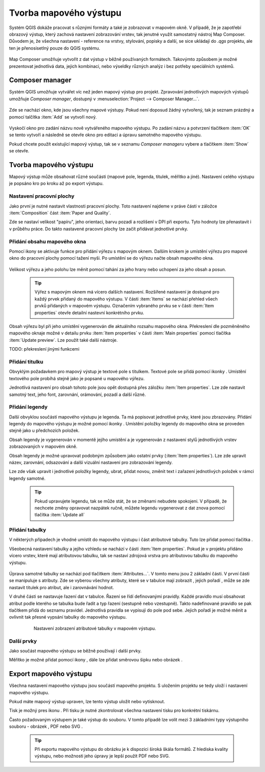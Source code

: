.. |add_map| image:: ../images/icon/mActionAddMap.png
   :width: 1.5em
.. |add_label| image:: ../images/icon/mActionLabel.png
   :width: 1.5em
.. |add_legend| image:: ../images/icon/mActionAddLegend.png
   :width: 1.5em
.. |add_scale| image:: ../images/icon/mActionScaleBar.png
   :width: 1.5em
.. |add_image| image:: ../images/icon/mActionAddImage.png
   :width: 1.5em 
.. |add_arrow| image:: ../images/icon/mActionAddArrow.png
   :width: 1.5em
.. |add_attributes| image:: ../images/icon/grass_edit_attributes.png
   :width: 1.5em
.. |print| image:: ../images/icon/mActionFilePrint.png
   :width: 1.5em   
.. |as_image| image:: ../images/icon/mActionSaveMapAsImage.png
   :width: 1.5em
.. |as_pdf| image:: ../images/icon/mActionSaveAsPDF.png
   :width: 1.5em
.. |as_svg| image:: ../images/icon/mActionSaveAsSVG.png
   :width: 1.5em
.. |up| image:: ../images/icon/symbologyUp.png
   :width: 1.5em
.. |down| image:: ../images/icon/symbologyDown.png
   :width: 1.5em
.. |add| image:: ../images/icon/symbologyAdd.png
   :width: 1.5em  
.. |remove| image:: ../images/icon/symbologyRemove.png
   :width: 1.5em 
   
   
Tvorba mapového výstupu
=======================
Systém QGIS dokáže pracovat s různými formáty a také je zobrazovat v mapovém okně. V případě, že je zapotřebí obrazový výstup, který zachová nastavení zobrazování vrstev, tak jenutné využít samostatný nástroj Map Composer. Důvodem je, že všechna nastavení -  reference na vrstvy, stylování, popisky a další, se sice ukládají do *.qgs* projektu, ale ten je přenosisetlný pouze do QGIS systému.

    .. figure:: images/map_window.png
       :class: large
       :scale-latex: 80
 
       Mapové okno zobrazující vrstvy dle jejich stylování.
       
    .. figure:: images/composer_output.png
       :class: large
       :scale-latex: 80
 
       Ukázka výstupu z Map Composeru.

Map Composer umožňuje vytvořit z dat výstup v běžně používaných formátech. Takovýmto způsobem je možné prezentovat jednotlivá data, jejich kombinaci, nebo výseldky různých analýz i bez potřeby speciálních systémů.

Composer manager
----------------
Systém QGIS umožňuje vytvářet víc než jeden mapový výstup pro projekt. Zpravování jednotlivých mapových výstupů umožňuje *Composer manager*, dostupný v :menuselection:`Project --> Composer Manager...`. 

    .. figure:: images/composer_manager.png
       :class: large
       :scale-latex: 80
 
       Otevření Composer Manageru z Menu.

Zde se nachází okno, kde jsou všechny mapové výstupy. Pokud není doposud žádný vytvořený, tak je seznam prázdný a pomocí talčítka :item:`Add` se vytvoří nový.

    .. figure:: images/add_new_composer.png
       :class: small
       :scale-latex: 30
 
       Zakládání nového mapového výstupu

Vyskočí okno pro zadání názvu nově vytvářeného mapového výstupu. Po zadání názvu a potvrzení tlačítkem :item:`OK` se tento vytvoří a následně se otevře okno pro editaci a úpravu samotného mapového výstupu.

Pokud chcete použít existující mapový výstup, tak se v seznamu *Composer manageru* vybere a tlačítkem :item:`Show` se otevře.


Tvorba mapového výstupu
-----------------------
Mapový výstup může obsahovat různé součásti (mapové pole, legenda, titulek, měřítko a jiné). Nastavení celého výstupu je popsáno kro po kroku až po export výstupu.

    .. figure:: images/composer_plain.png
       :class: large
       :scale-latex: 80
 
       Okno nového mapového výstupu.
       
Nastavení pracovní plochy
^^^^^^^^^^^^^^^^^^^^^^^^^
Jako první je nutné nastavit vlastnosti pracovní plochy. Toto nastavení najdeme v práve části v záložce :item:`Composition` část :item:`Paper and Quality`.

Zde se nastaví velikost "papíru", jeho orientaci, barvu pozadí a rozlišení v DPI při exportu.
Tyto hodnoty lze přenastavit i v průběhu práce. Do takto nastavené pracovní plochy lze začít přidávat jednotlivé prvky. 

Přidání obsahu mapového okna
^^^^^^^^^^^^^^^^^^^^^^^^^^^^
Pomocí ikony |add_map| se aktivuje funkce pro přidání výřezu s mapovým oknem. Dalším krokem je umístění výřezu pro mapové okno do pracovní plochy pomocí tažení myši. 
Po umístění se do výřezu načte obsah mapového okna.

    .. figure:: images/map_input.png
       :class: large
       :scale-latex: 80
 
       Výřez s obsahem mapového okna a jeho detailní nastavení.
       
Velikost výřezu a jeho polohu lze měnit pomocí tahání za jeho hrany nebo uchopení za jeho obsah a posun.

    .. tip:: Výřez s mapovým oknem má vícero dalších nastavení. Rozšířené nastavení je dostupné pro každý prvek přidaný do mapového výstupu. V části :item:`Items` se nachází přehled všech prvků přidaných v mapovém výstupu. Označením vybraného prvku se v části :item:`Item properties` otevře detailní nastevní konkrétního prvku.
        
        .. figure:: images/map_items.png
           :class: small
           :scale-latex: 30
 
           Výřez s obsahem mapového okna a jeho detailní nastavení.
           
Obsah výřezu byl při jeho umístění vygenerován dle aktuálního rozsahu mapového okna. Překreslení dle pozměněného mapového oknaje možné v detailu prvku :item:`Item properties` v části :item:`Main properties` pomocí tlačítka :item:`Update preview`. Lze použít také další nástroje.

TODO: překreslení jinými funkcemi


Přidání titulku
^^^^^^^^^^^^^^^
Obvyklým požadavkem pro mapový výstup je textové pole s titulkem.
Textové pole se přidá pomocí ikonky |add_label|. Umístění textového pole probíhá stejně jako je popsané u mapového výřezu.

Jednotlivá nastavení  pro obsah tohoto pole jsou opět dostupná přes záložku :item:`Item properties`. Lze zde nastavit samotný text, jeho font, zarovnání, orámování, pozadí a další různé.


Přidání legendy
^^^^^^^^^^^^^^^
Další obvyklou součástí mapového výstupu je legenda. Ta má popisovat jednotlivé prvky, které jsou zbrazovány.
Přidání legendy do mapového výstupu je možné pomocí ikonky |add_legend|. Umístění položky legendy do mapového okna se proveden stejně jako u předchozích položek.

Obsah legendy je vygenerován v momentě jejího umístění a je vygenerován z nastavení stylů jednotlivých vrstev zobrazovaných v mapovém okně.

Obsah legendy je možné upravovat podobným způsobem jako  ostatní prvky (:item:`Item properties`). Lze zde upravit název, zarovnání, odsazování a další vizuální nastavení pro zobrazování legendy.

Lze zde však upravit i jednotlivé položky legendy, ubrat, přidat novou, změnit text i zařazení jednotlivých položek v rámci  legendy samotné. 

    .. figure:: images/composer_legend.png
       :class: large
       :scale-latex: 80
 
       Přidaná legenda a úprava jejich položek

    .. tip:: Pokud upravujete legendu, tak se může stát, že se změnami nebudete spokojeni. V případě, že nechcete změny opravovat nazpátek ručně, můžete legendu vygenerovat z dat znova pomocí tlačítka :item:`Update all`


Přidání tabulky
^^^^^^^^^^^^^^^

V některých případech je vhodné umístit do mapového výstupu i část atributové tabulky. Tuto lze přidat pomocí tlačítka |add_attributes|. 

Všeobecná nastavení tabulky a jejího vzhledu se nachází v části :item:`Item properties`. Pokud je v projektu přidáno vícero vrstev, které mají atributovou tabulku, tak se nastaví zdrojová vrstva pro atributovou tabulku do mapového výstupu. 

    .. figure:: images/composer_table.png
       :class: large
       :scale-latex: 80
 
       Atributová tabulka vybrané vrstvy přidaná v mapovém výstupu.
       
Úprava samotné tabulky se nachází pod tlačítkem :item:`Attributes...`. V tomto menu jsou 2 základní části. V první části se manipuluje s atributy. Zde se vyberou všechny atributy, které se v tabulce mají zobrazit |add| |remove|, jejich pořadí |up| |down|, může se zde nastavit titulek pro atribut, ale i zarovnávání hodnot.

V druhé části se nastavuje řazení dat v tabulce. Řazení se řídí definovanými pravidly. Každé pravidlo musí obsahovat atribut podle kterého se tabulka bude řadit a typ řazení (sestupně nebo vzestupně). Takto nadefinované pravidlo se pak tlačítkem |add| přidá do seznamu pravidel. Jednotlivá pravidla se vypisují do pole pod sebe. Jejich pořadí je možné měnit a ovlivnit tak přesné vypsání tabulky do mapového výstupu.
       
    .. figure:: images/attribute_setting.png
 
       Nastavení zobrazení atributové tabulky v mapovém výstupu.
 
Další prvky
^^^^^^^^^^^
Jako součást mapového výstupu se běžně používají i další prvky.

Měřítko je možné přidat pomocí ikony |add_scale|, dále lze přidat směrovou šipku |add_arrow| nebo obrázek |add_image|.

    
Export mapového výstupu
-----------------------
Všechna nastavení mapového výstupu jsou součástí mapového projektu. S uložením projektu se tedy uloží i nastavení mapového výstupu.

Pokud máte mapový výstup upraven, lze tento výstup uložit nebo vytisknout.

Tisk je možný pres ikonu |print|. Při tisku je nutné zkontrolovat všechna nastavení tisku pro konkrétní tiskárnu.

Často požadovaným výstupem je také výstup do souboru. V tomto případě lze volit mezi 3 základními typy výstupního souboru - obrázek |as_image|, PDF |as_pdf| nebo SVG |as_svg|.

    .. tip:: Při exportu mapového výstupu do obrázku je k dispozici široká škála formátů. Z hlediska kvality výstupu, nebo možnosti jeho úpravy je lepší použít PDF nebo SVG.
